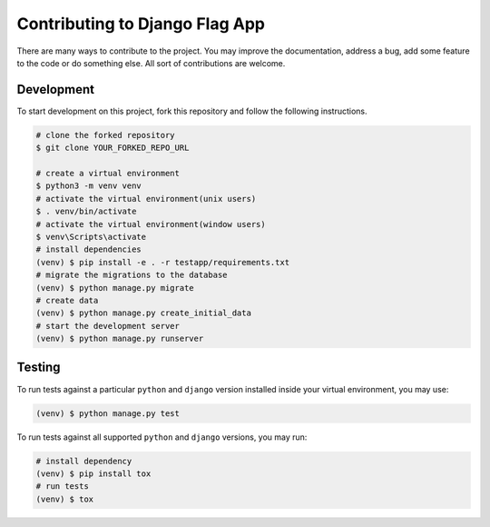 ===============================
Contributing to Django Flag App
===============================

There are many ways to contribute to the project. You may improve the documentation, address a bug, add some feature to the code or do something else. All sort of contributions are welcome.


Development
-----------

To start development on this project, fork this repository and follow the following instructions.

.. code:: sh

    # clone the forked repository
    $ git clone YOUR_FORKED_REPO_URL

    # create a virtual environment
    $ python3 -m venv venv
    # activate the virtual environment(unix users)
    $ . venv/bin/activate
    # activate the virtual environment(window users)
    $ venv\Scripts\activate
    # install dependencies
    (venv) $ pip install -e . -r testapp/requirements.txt
    # migrate the migrations to the database
    (venv) $ python manage.py migrate
    # create data
    (venv) $ python manage.py create_initial_data
    # start the development server
    (venv) $ python manage.py runserver


Testing
-------

To run tests against a particular ``python`` and ``django`` version installed inside your virtual environment, you may use:

.. code:: sh

    (venv) $ python manage.py test

To run tests against all supported ``python`` and ``django`` versions, you may run:

.. code:: sh

    # install dependency
    (venv) $ pip install tox
    # run tests
    (venv) $ tox
